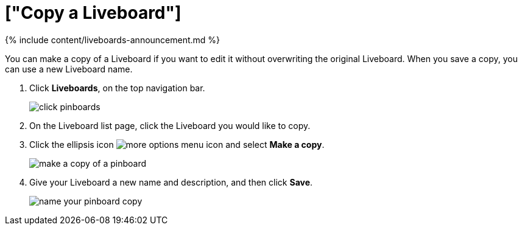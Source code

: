 = ["Copy a Liveboard"]
:last_updated: 11/05/2021
:permalink: /:collection/:path.html
:sidebar: mydoc_sidebar
:summary: You can copy a Liveboard to edit it without changing the original Liveboard.

{% include content/liveboards-announcement.md %}

You can make a copy of a Liveboard if you want to edit it without overwriting the original Liveboard.
When you save a copy, you can use a new Liveboard name.

. Click *Liveboards*, on the top navigation bar.
+
image::{{ site.baseurl }}/images/click-pinboards.png[]

. On the Liveboard list page, click the Liveboard you would like to copy.
. Click the ellipsis icon image:{{ site.baseurl }}/images/icon-ellipses.png[more options menu icon] and select *Make a copy*.
+
image::{{ site.baseurl }}/images/make_a_copy_of_a_pinboard.png[]

. Give your Liveboard a new name and description, and then click *Save*.
+
image::{{ site.baseurl }}/images/name_your_pinboard_copy.png[]
